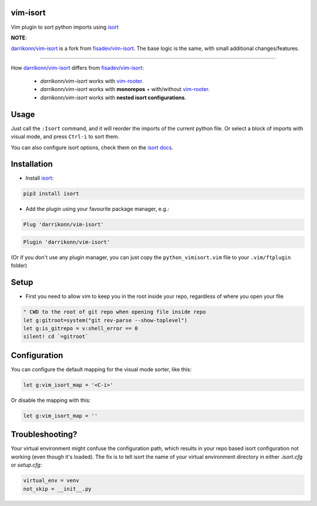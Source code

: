 vim-isort
=========

Vim plugin to sort python imports using `isort <https://github.com/timothycrosley/isort>`_



**NOTE**:

`darrikonn/vim-isort <https://github.com/darrikonn/vim-isort>`_ is a fork from `fisadev/vim-isort <https://github.com/fisadev/vim-isort>`_. The base logic is the same, with small additional changes/features.

----

How `darrikonn/vim-isort <https://github.com/darrikonn/vim-isort>`_ differs from  `fisadev/vim-isort <https://github.com/fisadev/vim-isort>`_:

    - *darrikonn/vim-isort* works with `vim-rooter <https://github.com/airblade/vim-rooter>`_.
    - *darrikonn/vim-isort* works with **monorepos** + with/without `vim-rooter <https://github.com/airblade/vim-rooter>`_.
    - *darrikonn/vim-isort* works with **nested isort configurations**.

Usage
=====

Just call the ``:Isort`` command, and it will reorder the imports of the current python file.
Or select a block of imports with visual mode, and press ``Ctrl-i`` to sort them.

You can also configure isort options, check them on the `isort docs <https://github.com/timothycrosley/isort>`_.


Installation
============

* Install `isort <https://github.com/timothycrosley/isort>`_:

.. code::

    pip3 install isort

* Add the plugin using your favourite package manager, e.g.:

.. code::

    Plug 'darrikonn/vim-isort'

.. code::

    Plugin 'darrikonn/vim-isort'

(Or if you don't use any plugin manager, you can just copy the ``python_vimisort.vim`` file to your ``.vim/ftplugin`` folder)

Setup
============

* First you need to allow vim to keep you in the root inside your repo, regardless of where you open your file

.. code-block:: viml

    " CWD to the root of git repo when opening file inside repo
    let g:gitroot=system("git rev-parse --show-toplevel")
    let g:is_gitrepo = v:shell_error == 0
    silent! cd `=gitroot`

Configuration
=============

You can configure the default mapping for the visual mode sorter, like this:

.. code-block:: viml

    let g:vim_isort_map = '<C-i>'

Or disable the mapping with this:

.. code-block:: viml

    let g:vim_isort_map = ''

Troubleshooting?
============
Your virtual environment might confuse the configuration path, which results in your repo based isort configuration not working (even though it's loaded).
The fix is to tell isort the name of your virtual environment directory in either `.isort.cfg` or `setup.cfg`:

.. code-block:: cfg

    virtual_env = venv
    not_skip = __init__.py
